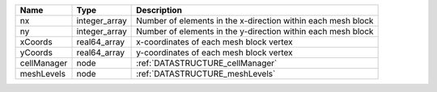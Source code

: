 

=========== ============= ============================================================ 
Name        Type          Description                                                  
=========== ============= ============================================================ 
nx          integer_array Number of elements in the x-direction within each mesh block 
ny          integer_array Number of elements in the y-direction within each mesh block 
xCoords     real64_array  x-coordinates of each mesh block vertex                      
yCoords     real64_array  y-coordinates of each mesh block vertex                      
cellManager node          :ref:`DATASTRUCTURE_cellManager`                             
meshLevels  node          :ref:`DATASTRUCTURE_meshLevels`                              
=========== ============= ============================================================ 



